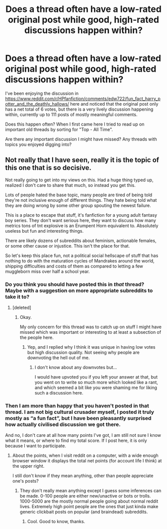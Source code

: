 #+TITLE: Does a thread often have a low-rated original post while good, high-rated discussions happen within?

* Does a thread often have a low-rated original post while good, high-rated discussions happen within?
:PROPERTIES:
:Author: nescienceescape
:Score: 7
:DateUnix: 1577074256.0
:DateShort: 2019-Dec-23
:FlairText: Meta
:END:
I've been enjoying the discussion in [[https://www.reddit.com/r/HPfanfiction/comments/edw722/fun_fact_harry_potter_and_the_deathly_hallows/]] here and noticed that the original post only has a net total of 6 votes, but there is a very lively discussion happening within, currently up to 111 posts of mostly meaningful comments.

Does this happen often? When I first came here I tried to read up on important old threads by sorting for "Top - All Time".

Are there any important discussion I might have missed? Any threads with topics you enjoyed digging into?


** Not really that I have seen, really it is the topic of this one that is so decisive.

Not really going to get into my views on this. Had a huge thing typed up, realized I don't care to share that much, so instead you get this.

Lots of people hated the base topic, many people are tired of being told they're not inclusive enough of different things. They hate being told what they are doing wrong by some other group spouting the newest failure.

This is a place to escape that stuff, it's fanfiction for a young adult fantasy boy series. They don't want serious here, they want to discuss how many metrics tons of tnt explosive is an Erumpent Horn equivalent to. Absolutely useless but fun and interesting things.

There are likely dozens of subreddits about feminism, actionable females, or some other cause or injustice. This isn't the place for that.

So let's keep this place fun, not a political social hellscape of stuff that has nothing to do with the maturation cycles of Mandrakes around the world, shipping difficulties and costs of them as compared to letting a few muggleborn miss over half a school year.
:PROPERTIES:
:Author: drsmilegood
:Score: 5
:DateUnix: 1577075942.0
:DateShort: 2019-Dec-23
:END:

*** Do you think you should have posted this in /that/ thread? Maybe with a suggestion on more appropriate subreddits to take it to?
:PROPERTIES:
:Author: nescienceescape
:Score: 4
:DateUnix: 1577078470.0
:DateShort: 2019-Dec-23
:END:

**** [deleted]
:PROPERTIES:
:Score: 1
:DateUnix: 1577111028.0
:DateShort: 2019-Dec-23
:END:

***** Okay.

My only concern for this thread was to catch up on stuff I might have missed which was important or interesting to at least a subsection of the people here.
:PROPERTIES:
:Author: nescienceescape
:Score: 1
:DateUnix: 1577126728.0
:DateShort: 2019-Dec-23
:END:

****** Yep, and I replied why I think it was unique in having low votes but high discussion quality. Not seeing why people are downvoting the hell out of me.
:PROPERTIES:
:Author: drsmilegood
:Score: 2
:DateUnix: 1577126837.0
:DateShort: 2019-Dec-23
:END:

******* I don't know about any downvotes but...

I would have upvoted you if you left your answer at that, but you went on to write so much more which looked like a rant, and which seemed a bit like you were shaming me for liking such a discussion here.
:PROPERTIES:
:Author: nescienceescape
:Score: 1
:DateUnix: 1577137829.0
:DateShort: 2019-Dec-24
:END:


*** Then I am more than happy that you haven't posted in that thread. I am not big cultural crusader myself, I posted it truly mostly as “a fun fact”, but I have been pleasantly surprised how actually civilised discussion we got there.

And no, I don't care at all how many points I've got, I am still not sure I know what it means, or where to find my total score. If I post here, it is only because I want to participate.
:PROPERTIES:
:Author: ceplma
:Score: 3
:DateUnix: 1577085723.0
:DateShort: 2019-Dec-23
:END:

**** About the points, when I visit reddit on a computer, with a wide enough browser window it displays the total net points (for account life I think) at the upper right.

I still don't know if they mean anything, other than people appreciate one's posts?
:PROPERTIES:
:Author: nescienceescape
:Score: 2
:DateUnix: 1577086232.0
:DateShort: 2019-Dec-23
:END:

***** They don't really mean anything except I guess some inferences can be made. 0-100 people are either new/unactive or bots or trolls. 1000-5000 are the mostly normal people going about normal reddit lives. Extremely high point people are the ones that just kinda make generic clickbait posts on popular (and braindead) subreddits.
:PROPERTIES:
:Author: SurbhitSrivastava
:Score: 2
:DateUnix: 1577103568.0
:DateShort: 2019-Dec-23
:END:

****** Cool. Good to know, thanks.
:PROPERTIES:
:Author: nescienceescape
:Score: 2
:DateUnix: 1577103796.0
:DateShort: 2019-Dec-23
:END:
